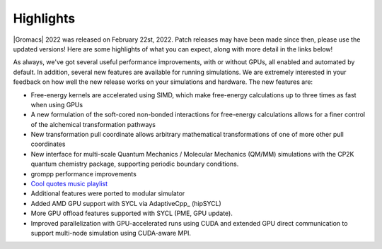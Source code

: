 Highlights
^^^^^^^^^^

|Gromacs| 2022 was released on February 22st, 2022. Patch releases may
have been made since then, please use the updated versions!  Here are
some highlights of what you can expect, along with more detail in the
links below!

As always, we've got several useful performance improvements, with or
without GPUs, all enabled and automated by default. In addition,
several new features are available for running simulations. We are extremely
interested in your feedback on how well the new release works on your
simulations and hardware. The new features are:

* Free-energy kernels are accelerated using SIMD, which make free-energy
  calculations up to three times as fast when using GPUs
* A new formulation of the soft-cored non-bonded interactions for free-energy calculations allows for a finer control of the alchemical transformation pathways
* New transformation pull coordinate allows arbitrary mathematical transformations of one of more other pull coordinates
* New interface for multi-scale Quantum Mechanics / Molecular Mechanics (QM/MM) simulations with the CP2K quantum 
  chemistry package, supporting periodic boundary conditions.
* grompp performance improvements
* `Cool quotes music playlist <https://open.spotify.com/playlist/4oj41X9tgIAJuLgfWPq6ZX>`_
* Additional features were ported to modular simulator
* Added AMD GPU support with SYCL via AdaptiveCpp_ (hipSYCL)
* More GPU offload features supported with SYCL (PME, GPU update). 
* Improved parallelization with GPU-accelerated runs using CUDA and extended GPU direct communication to support multi-node simulation using CUDA-aware MPI.

.. Note to developers!
   Please use """"""" to underline the individual entries for fixed issues in the subfolders,
   otherwise the formatting on the webpage is messed up.
   Also, please use the syntax :issue:`number` to reference issues on GitLab, without the
   a space between the colon and number!
